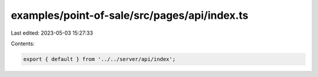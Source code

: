 examples/point-of-sale/src/pages/api/index.ts
=============================================

Last edited: 2023-05-03 15:27:33

Contents:

.. code-block:: ts

    export { default } from '../../server/api/index';


